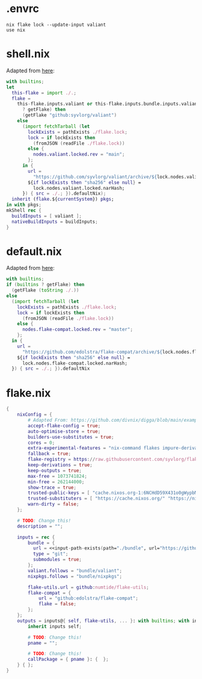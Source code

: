 * .envrc

#+begin_src shell :tangle (meq/tangle-path)
nix flake lock --update-input valiant
use nix
#+end_src

* shell.nix

Adapted from [[https://github.com/edolstra/flake-compat#usage][here]]:

#+begin_src nix :tangle (meq/tangle-path)
with builtins;
let
  this-flake = import ./.;
  flake =
    this-flake.inputs.valiant or this-flake.inputs.bundle.inputs.valiant or (if (builtins
      ? getFlake) then
      (getFlake "github:syvlorg/valiant")
    else
      (import fetchTarball (let
        lockExists = pathExists ./flake.lock;
        lock = if lockExists then
          (fromJSON (readFile ./flake.lock))
        else {
          nodes.valiant.locked.rev = "main";
        };
      in {
        url =
          "https://github.com/syvlorg/valiant/archive/${lock.nodes.valiant.locked.rev}.tar.gz";
        ${if lockExists then "sha256" else null} =
          lock.nodes.valiant.locked.narHash;
      }) { src = ./.; }).defaultNix);
  inherit (flake.${currentSystem}) pkgs;
in with pkgs;
mkShell rec {
  buildInputs = [ valiant ];
  nativeBuildInputs = buildInputs;
}
#+end_src

* default.nix

Adapted from [[https://github.com/edolstra/flake-compat#usage][here]]:

#+begin_src nix :tangle (meq/tangle-path)
with builtins;
if (builtins ? getFlake) then
  (getFlake (toString ./.))
else
  (import fetchTarball (let
    lockExists = pathExists ./flake.lock;
    lock = if lockExists then
      (fromJSON (readFile ./flake.lock))
    else {
      nodes.flake-compat.locked.rev = "master";
    };
  in {
    url =
      "https://github.com/edolstra/flake-compat/archive/${lock.nodes.flake-compat.locked.rev}.tar.gz";
    ${if lockExists then "sha256" else null} =
      lock.nodes.flake-compat.locked.narHash;
  }) { src = ./.; }).defaultNix
#+end_src

* flake.nix

#+begin_src nix :tangle (meq/tangle-path)
{
    nixConfig = {
        # Adapted From: https://github.com/divnix/digga/blob/main/examples/devos/flake.nix#L4
        accept-flake-config = true;
        auto-optimise-store = true;
        builders-use-substitutes = true;
        cores = 0;
        extra-experimental-features = "nix-command flakes impure-derivations recursive-nix";
        fallback = true;
        flake-registry = https://raw.githubusercontent.com/syvlorg/flake-registry/master/flake-registry.json;
        keep-derivations = true;
        keep-outputs = true;
        max-free = 1073741824;
        min-free = 262144000;
        show-trace = true;
        trusted-public-keys = [ "cache.nixos.org-1:6NCHdD59X431o0gWypbMrAURkbJ16ZPMQFGspcDShjY=" "nix-community.cachix.org-1:mB9FSh9qf2dCimDSUo8Zy7bkq5CX+/rkCWyvRCYg3Fs=" "nickel.cachix.org-1:ABoCOGpTJbAum7U6c+04VbjvLxG9f0gJP5kYihRRdQs=" "sylvorg.cachix.org-1:xd1jb7cDkzX+D+Wqt6TemzkJH9u9esXEFu1yaR9p8H8=" ];
        trusted-substituters = [ "https://cache.nixos.org/" "https://nix-community.cachix.org" "https://nickel.cachix.org" "https://sylvorg.cachix.org" ];
        warn-dirty = false;
    };

    # TODO: Change this!
    description = "";

    inputs = rec {
        bundle = {
          url = <<input-path-exists(path="./bundle", url="https://github/sylvorg/bundle", submodule='t)>>;
          type = "git";
          submodules = true;
        };
        valiant.follows = "bundle/valiant";
        nixpkgs.follows = "bundle/nixpkgs";

        flake-utils.url = github:numtide/flake-utils;
        flake-compat = {
            url = "github:edolstra/flake-compat";
            flake = false;
        };
    };
    outputs = inputs@{ self, flake-utils, ... }: with builtins; with inputs.bundle.lib; with flake-utils.lib; inputs.bundle.mkOutputs.general {
        inherit inputs self;

        # TODO: Change this!
        pname = "";

        # TODO: Change this!
        callPackage = { pname }: {  };
    } { };
}
#+end_src
